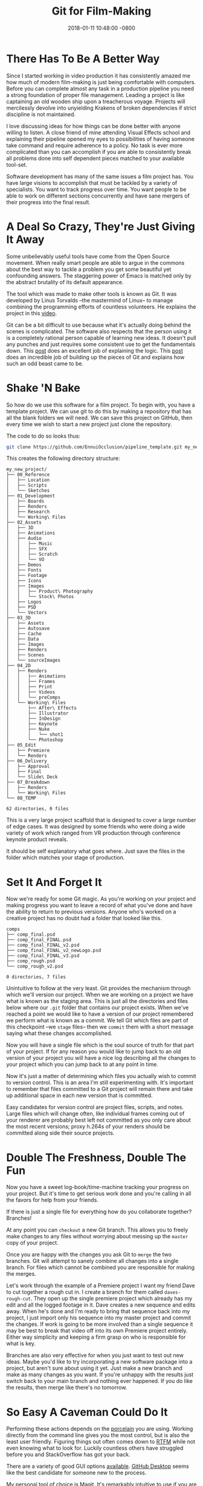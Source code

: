 #+TITLE: Git for Film-Making
#+LAYOUT: post
#+DATE:   2018-01-11 10:48:00 -0800
#+TAGS: git film-making pipeline 
#+liquid: enabled

* There Has To Be A Better Way

Since I started working in video production it has consistently amazed me how much of modern film-making is just being comfortable with computers. Before you can complete almost any task in a production pipeline you need a strong foundation of proper file management. Leading a project is like captaining an old wooden ship upon a treacherous voyage. Projects will mercilessly devolve into unyielding Krakens of broken dependencies if strict discipline is not maintained.

I love discussing ideas for how things can be done better with anyone willing to listen. A close friend of mine attending Visual Effects school and explaining their pipeline opened my eyes to possibilities of having someone take command and require adherence to a policy. No task is ever more complicated than you can accomplish if you are able to consistently break all problems done into self dependent pieces matched to your available tool-set.

Software development has many of the same issues a film project has. You have large visions to accomplish that must be tackled by a variety of specialists. You want to track progress over time. You want people to be able to work on different sections concurrently and have sane mergers of their progress into the final result.

* A Deal So Crazy, They're Just Giving It Away

Some unbelievably useful tools have come from the Open Source movement. When really smart people are able to argue in the commons about the best way to tackle a problem you get some beautiful yet confounding answers. The staggering power of Emacs is matched only by the abstract brutality of its default appearance.

The tool which was made to make other tools is known as Git. It was developed by Linus Torvalds --the mastermind of Linux-- to manage combining the programming efforts of countless volunteers. He explains the project in this [[https://www.youtube.com/watch?v=4XpnKHJAok8][video]].

Git can be a bit difficult to use because what it's actually doing behind the scenes is complicated. The software also respects that the person using it is a completely rational person capable of learning new ideas. It doesn't pull any punches and just requires some consistent use to get the fundamentals down. This [[https://blog.jayway.com/2013/03/03/git-is-a-purely-functional-data-structure/][post]] does an excellent job of explaining the logic. This [[http://tom.preston-werner.com/2009/05/19/the-git-parable.html][post]] does an incredible job of building up the pieces of Git and explains how such an odd beast came to be.

* Shake 'N Bake

So how do we use this software for a film project. To begin with, you have a template project. We can use git to do this by making a repository that has all the blank folders we will need. We can save this project on GitHub, then every time we wish to start a new project just clone the repository.

The code to do so looks thus:
#+BEGIN_SRC bash
  git clone https://github.com/EnnuiOcclusion/pipeline_template.git my_new_project
#+END_SRC

This creates the following directory structure:

#+BEGIN_EXAMPLE
my_new_project/
├── 00_Reference
│   ├── Location
│   ├── Scripts
│   └── Sketches
├── 01_Development
│   ├── Boards
│   ├── Renders
│   ├── Research
│   └── Working\ Files
├── 02_Assets
│   ├── 3D
│   ├── Animations
│   ├── Audio
│   │   ├── Music
│   │   ├── SFX
│   │   ├── Scratch
│   │   └── VO
│   ├── Demos
│   ├── Fonts
│   ├── Footage
│   ├── Icons
│   ├── Images
│   │   ├── Product\ Photography
│   │   └── Stock\ Photos
│   ├── Logos
│   ├── PSD
│   └── Vectors
├── 03_3D
│   ├── Assets
│   ├── Autosave
│   ├── Cache
│   ├── Data
│   ├── Images
│   ├── Renders
│   ├── Scenes
│   └── sourceImages
├── 04_2D
│   ├── Renders
│   │   ├── Animations
│   │   ├── Frames
│   │   ├── Print
│   │   ├── Videos
│   │   └── preComps
│   └── Working\ Files
│       ├── After\ Effects
│       ├── Illustrator
│       ├── InDesign
│       ├── Keynote
│       ├── Nuke
│       │   └── shot1
│       └── Photoshop
├── 05_Edit
│   ├── Premiere
│   └── Renders
├── 06_Delivery
│   ├── Approval
│   ├── Final
│   └── Slide\ Deck
├── 07_Breakdown
│   ├── Renders
│   └── Working\ Files
└── 08_TEMP

62 directories, 0 files
#+END_EXAMPLE

This is a very large project scaffold that is designed to cover a large number of edge cases. It was designed by some friends who were doing a wide variety of work which ranged from VR production through conference keynote product reveals.

It should be self explanatory what goes where. Just save the files in the folder which matches your stage of production.

* Set It And Forget It

Now we're ready for some Git magic. As you're working on your project and making progress you want to leave a record of what you've done and have the ability to return to previous versions. Anyone who's worked on a creative project has no doubt had a folder that looked like this.

#+BEGIN_EXAMPLE
comps
├── comp_final.psd
├── comp_final_FINAL.psd
├── comp_final_FINAL_v2.psd
├── comp_final_FINAL_v2_newLogo.psd
├── comp_final_FINAL_v3.psd
├── comp_rough.psd
└── comp_rough_v2.psd

0 directories, 7 files
#+END_EXAMPLE

Unintuitive to follow at the very least. Git provides the mechanism through which we'll version our project. When we are working on a project we have what is known as the staging area. This is just all the directories and files below where our ~.git~ folder that contains our project exists. When we've reached a point we would like to have a version of our project remembered we perform what is known as a commit. We tell Git which files are part of this checkpoint --we ~stage~ files-- then we ~commit~ them with a short message saying what these changes accomplished.

Now you will have a single file which is the soul source of truth for that part of your project. If for any reason you would like to jump back to an old version of your project you will have a nice log describing all the changes to your project which you can jump back to at any point in time.

Now it's just a matter of determining which files you actually wish to commit to version control. This is an area I'm still experimenting with. It's important to remember that files committed to a Git project will remain there and take up additional space in each new version that is committed.

Easy candidates for version control are project files, scripts, and notes. Large files which will change often, like individual frames coming out of your renderer are probably best left not committed as you only care about the most recent versions; proxy h.264s of your renders should be committed along side their source projects.

* Double The Freshness, Double The Fun

Now you have a sweet log-book/time-machine tracking your progress on your project. But it's time to get serious work done and you're calling in all the favors for help from your friends.

If there is just a single file for everything how do you collaborate together?
Branches!

At any point you can ~checkout~ a new Git branch. This allows you to freely make changes to any files without worrying about messing up the ~master~ copy of your project.

Once you are happy with the changes you ask Git to ~merge~ the two branches. Git will attempt to sanely combine all changes into a single branch. For files which cannot be combined you are responsible for making the merges.

Let's work through the example of a Premiere project I want my friend Dave to cut together a rough cut in. I create a branch for them called ~daves-rough-cut~. They open up the single premiere project which already has my edit and all the logged footage in it. Dave creates a new sequence and edits away. When he's done and I'm ready to bring that sequence back into my project, I just import only his sequence into my master project and commit the changes. If work is going to be more involved than a single sequence it may be best to break that video off into its own Premiere project entirely. Either way simplicity and keeping a firm grasp on who is responsible for what is key.

Branches are also very effective for when you just want to test out new ideas. Maybe you'd like to try incorporating a new software package into a project, but aren't sure about using it yet. Just make a new branch and make as many changes as you want. If you're unhappy with the results just switch back to your main branch and nothing ever happened. If you do like the results, then merge like there's no tomorrow.

* So Easy A Caveman Could Do It

Performing these actions depends on the [[https://stackoverflow.com/questions/6976473/what-does-the-term-porcelain-mean-in-git#6978402][porcelain]] you are using. Working directly from the command line gives you the most control, but is also the least user friendly. Figuring things out often comes down to [[https://en.wikipedia.org/wiki/RTFM][RTFM]] while not even knowing what to look for. Luckily countless others have struggled before you and StackOverflow has got your back.

There are a variety of good GUI options [[https://git-scm.com/downloads/guisavailable][available]]. [[https://desktop.github.com/][GitHub Desktop]] seems like the best candidate for someone new to the process.

My personal tool of choice is [[https://magit.vc/][Magit]]. It's remarkably intuitive to use if you are already doing a large amount of work inside of Emacs. It comes pre-installed with SpaceMacs -- default binding of ~<spc> g~.

The documentation of any of these programs will have far more information on their use than I can provide now. I may follow up with another post showing at least my typical use in Magit.
